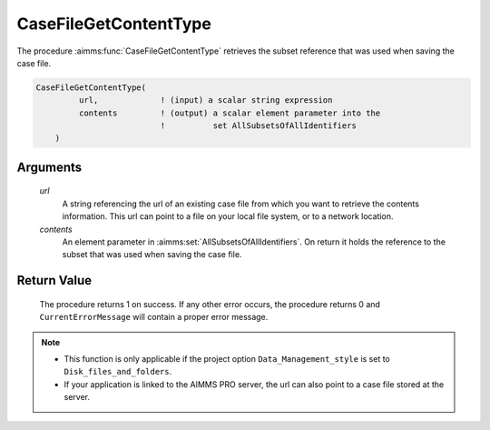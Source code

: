 .. aimms:procedure:: CaseFileGetContentType(url, contents)

.. _CaseFileGetContentType:

CaseFileGetContentType
======================

The procedure :aimms:func:`CaseFileGetContentType` retrieves the subset reference
that was used when saving the case file.

.. code-block:: aimms

    CaseFileGetContentType(
             url,             ! (input) a scalar string expression
             contents         ! (output) a scalar element parameter into the
                              !          set AllSubsetsOfAllIdentifiers
        )

Arguments
---------

    *url*
        A string referencing the url of an existing case file from which you
        want to retrieve the contents information. This url can point to a file
        on your local file system, or to a network location.

    *contents*
        An element parameter in :aimms:set:`AllSubsetsOfAllIdentifiers`. On return it
        holds the reference to the subset that was used when saving the case
        file.

Return Value
------------

    The procedure returns 1 on success. If any other error occurs, the
    procedure returns 0 and ``CurrentErrorMessage`` will contain a proper
    error message.

.. note::

    -  This function is only applicable if the project option
       ``Data_Management_style`` is set to ``Disk_files_and_folders``.

    -  If your application is linked to the AIMMS PRO server, the url can
       also point to a case file stored at the server.

.. seealso::

    The function :aimms:func:`CaseFileSave`.
